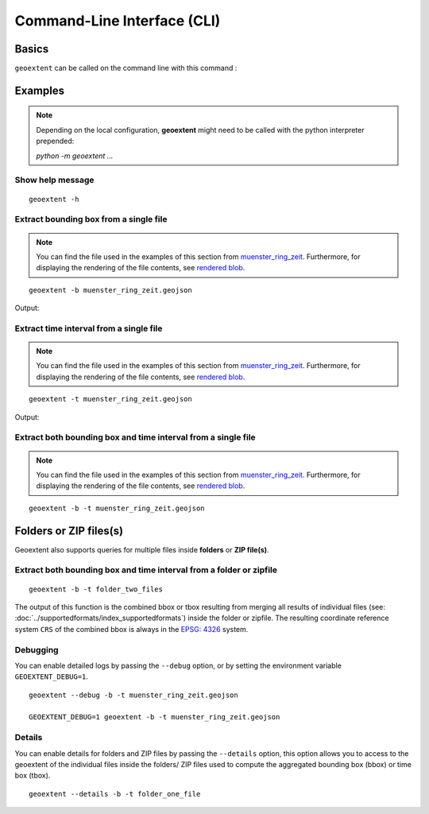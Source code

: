 
Command-Line Interface (CLI)
============================

Basics
------

``geoextent`` can be called on the command line with this command :
   
.. autoprogram:: geoextent.__main__:arg_parser
   :prog: \

Examples
--------

.. note::
   Depending on the local configuration, **geoextent** might need to be called with the python interpreter prepended:
   
   `python -m geoextent ...`

Show help message
^^^^^^^^^^^^^^^^^

::

   geoextent -h

.. jupyter-execute::
   :hide-code:
   :stderr:

   import geoextent.__main__ as geoextent
   geoextent.print_help()

Extract bounding box from a single file
^^^^^^^^^^^^^^^^^^^^^^^^^^^^^^^^^^^^^^^^

.. note::
   You can find the file used in the examples of this section from `muenster_ring_zeit <https://raw.githubusercontent.com/o2r-project/geoextent/master/tests/testdata/geojson/muenster_ring_zeit.geojson>`_. Furthermore, for displaying the rendering of the file contents, see `rendered blob <https://github.com/o2r-project/geoextent/blob/master/tests/testdata/geojson/muenster_ring_zeit.geojson>`_.

::

   geoextent -b muenster_ring_zeit.geojson

Output:

.. jupyter-execute::
   :hide-code:
   :stderr:

   import geoextent.lib.extent as geoextent
   geoextent.fromFile('../tests/testdata/geojson/muenster_ring_zeit.geojson', True, False)

Extract time interval from a single file
^^^^^^^^^^^^^^^^^^^^^^^^^^^^^^^^^^^^^^^^^^^

.. note::
   You can find the file used in the examples of this section from `muenster_ring_zeit <https://raw.githubusercontent.com/o2r-project/geoextent/master/tests/testdata/geojson/muenster_ring_zeit.geojson>`_. Furthermore, for displaying the rendering of the file contents, see `rendered blob <https://github.com/o2r-project/geoextent/blob/master/tests/testdata/geojson/muenster_ring_zeit.geojson>`_.

::

   geoextent -t muenster_ring_zeit.geojson

Output:

.. jupyter-execute::
   :hide-code:
   :stderr:

   import geoextent.lib.extent as geoextent
   geoextent.fromFile('../tests/testdata/geojson/muenster_ring_zeit.geojson', False, True)

Extract both bounding box and time interval from a single file
^^^^^^^^^^^^^^^^^^^^^^^^^^^^^^^^^^^^^^^^^^^^^^^^^^^^^^^^^^^^^^^^^

.. note::
   You can find the file used in the examples of this section from `muenster_ring_zeit <https://raw.githubusercontent.com/o2r-project/geoextent/master/tests/testdata/geojson/muenster_ring_zeit.geojson>`_. Furthermore, for displaying the rendering of the file contents, see `rendered blob <https://github.com/o2r-project/geoextent/blob/master/tests/testdata/geojson/muenster_ring_zeit.geojson>`_.

::

   geoextent -b -t muenster_ring_zeit.geojson

.. jupyter-execute::
   :hide-code:
   :stderr:

   import geoextent.lib.extent as geoextent
   geoextent.fromFile('../tests/testdata/geojson/muenster_ring_zeit.geojson', True, True)

Folders or ZIP files(s)
-----------------------

Geoextent also supports queries for multiple files inside **folders** or **ZIP file(s)**. 

Extract both bounding box and time interval from a folder or zipfile
^^^^^^^^^^^^^^^^^^^^^^^^^^^^^^^^^^^^^^^^^^^^^^^^^^^^^^^^^^^^^^^^^^^^

::

   geoextent -b -t folder_two_files

.. jupyter-execute::
   :hide-code:
   :stderr:

   import geoextent.lib.extent as geoextent
   geoextent.fromDirectory('../tests/testdata/folders/folder_two_files', True, True)

The output of this function is the combined bbox or tbox resulting from merging all results of individual files (see: :doc:`../supportedformats/index_supportedformats`) inside the folder or zipfile. The resulting coordinate reference system  ``CRS`` of the combined bbox is always in the `EPSG: 4326 <https://epsg.io/4326>`_ system.

Debugging
^^^^^^^^^

You can enable detailed logs by passing the ``--debug`` option, or by setting the environment variable ``GEOEXTENT_DEBUG=1``.

::

   geoextent --debug -b -t muenster_ring_zeit.geojson

   GEOEXTENT_DEBUG=1 geoextent -b -t muenster_ring_zeit.geojson

Details
^^^^^^^
You can enable details for folders and ZIP files by passing the ``--details`` option, this option allows you to access
to the geoextent of the individual files inside the folders/ ZIP files used to compute the aggregated bounding box (bbox)
or time box (tbox).

::

   geoextent --details -b -t folder_one_file

.. jupyter-execute::
   :hide-code:
   :stderr:

   import geoextent.lib.extent as geoextent
   geoextent.fromDirectory('../tests/testdata/folders/folder_one_file', True, True,True)



